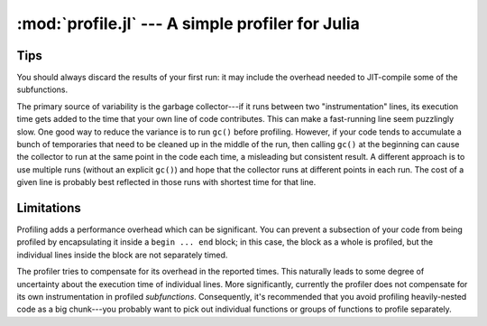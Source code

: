 :mod:`profile.jl` --- A simple profiler for Julia
====================================================

.. module:: profile.jl
   :synopsis: Allows you to determine running times for each line of code.

.. function:: profile

   Profiling is controlled via the ``@profile`` macro. Your first step is to determine which code you want to profile and encapsulate it inside a ``@profile begin ... end`` block, like this::

     @profile begin
     function f1(x::Int)
       z = 0
       for j = 1:x
         z += j^2
       end
       return z
     end

     function f1(x::Float64)
       return x+2
     end

     function f1{T}(x::T)
       return x+5
     end

     f2(x) = 2*x
     end     # @profile begin

   Now load the file and execute the code you want to profile, e.g.::

     f1(215)
     for i = 1:100
       f1(3.5)
     end
     for i = 1:150
       f1(uint8(7))
     end
     for i = 1:125
       f2(11)
     end

   To view the execution times, type ``@profile report``.

   Here are the various options you have for controlling profiling:

   * ``@profile report``: display cumulative profiling results
   * ``@profile clear``: clear all timings accumulated thus far (start from zero)
   *  ``@profile off``: turn profiling off (there is no need to remove ``@profile begin ... end`` blocks)
   *  ``@profile on``: turn profiling back on


----
Tips
----

You should always discard the results of your first run: it may include the overhead needed to JIT-compile some of the subfunctions.

The primary source of variability is the garbage collector---if it runs between two "instrumentation" lines, its execution time gets added to the time that your own line of code contributes. This can make a fast-running line seem puzzlingly slow. One good way to reduce the variance is to run ``gc()`` before profiling. However, if your code tends to accumulate a bunch of temporaries that need to be cleaned up in the middle of the run, then calling ``gc()`` at the beginning can cause the collector to run at the same point in the code each time, a misleading but consistent result. A different approach is to use multiple runs (without an explicit ``gc()``) and hope that the collector runs at different points in each run. The cost of a given line is probably best reflected in those runs with shortest time for that line.

-----------
Limitations
-----------

Profiling adds a performance overhead which can be significant. You can prevent a subsection of your code from being profiled by encapsulating it inside a ``begin ... end`` block; in this case, the block as a whole is profiled, but the individual lines inside the block are not separately timed.
    
The profiler tries to compensate for its overhead in the reported times. This naturally leads to some degree of uncertainty about the execution time of individual lines. More significantly, currently the profiler does not compensate for its own instrumentation in profiled *subfunctions*. Consequently, it's recommended that you avoid profiling heavily-nested code as a big chunk---you probably want to pick out individual functions or groups of functions to profile separately.
